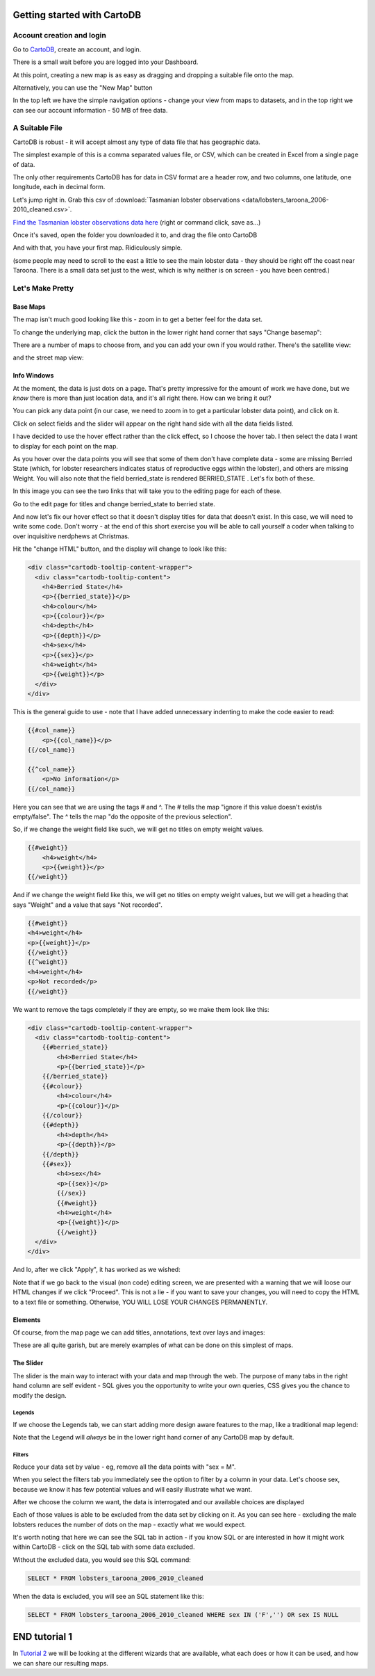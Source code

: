 ============================
Getting started with CartoDB
============================

Account creation and login
==========================

Go to `CartoDB <http://cartodb.com>`_, create an account, and login.

.. image:: imgs/signup_annotated.png

There is a small wait before you are logged into your Dashboard.


At this point, creating a new map is as easy as dragging and dropping a
suitable file onto the map.

Alternatively, you can use the "New Map" button

.. image:: imgs/dashboard_new_map.png


In the top left we have the simple navigation options - change your view
from maps to datasets, and in the top right we can see our account information
- 50 MB of free data.


.. image:: imgs/dashboard_dropdown.png


.. image:: imgs/dashboard_user.png

A Suitable File
===============

CartoDB is robust - it will accept almost any type of data file that has
geographic data.

The simplest example of this is a comma separated values file, or CSV, which
can be created in Excel from a single page of data.

The only other requirements CartoDB has for data in CSV format are a header
row, and two columns, one latitude, one longitude, each in decimal form.

Let's jump right in. Grab this csv of :download:`Tasmanian lobster observations
<data/lobsters_taroona_2006-2010_cleaned.csv>`.

`Find the Tasmanian lobster observations data here
<https://raw.githubusercontent.com/datakid/cartodb/master/data/lobsters_taroona_2006-2010_cleaned.csv>`_
(right or command click, save as...)

Once it's saved, open the folder you downloaded it to, and drag the file onto
CartoDB

.. image:: imgs/drag_and_drop_data.png


And with that, you have your first map. Ridiculously simple.

.. image:: imgs/first_map.png

(some people may need to scroll to the east a little to see the main lobster
data - they should be right off the coast near Taroona. There is a small
data set just to the west, which is why neither is on screen - you have
been centred.)

Let's Make Pretty
=================

---------
Base Maps
---------

The map isn't much good looking like this - zoom in to get a better feel
for the data set.

.. image:: imgs/zoomed_map.png

To change the underlying map, click the button in the lower right hand corner
that says "Change basemap":

.. image:: imgs/change_basemap.png

There are a number of maps to choose from, and you can add your own if you
would rather. There's the satellite view:

.. image:: imgs/new_basemap.png

and the street map view:

.. image:: imgs/street_map_basemap.png

------------
Info Windows
------------

At the moment, the data is just dots on a page. That's pretty impressive
for the amount of work we have done, but we *know* there is more than just
location data, and it's all right there. How can we bring it out?

You can pick any data point (in our case, we need to zoom in to get a
particular lobster data point), and click on it.

.. image:: imgs/info_windows_start.png

Click on select fields and the slider will appear on the right hand side with
all the data fields listed.

.. image:: imgs/info_windows_choose_data.png

I have decided to use the hover effect rather than the click effect, so
I choose the hover tab. I then select the data I want to display for each
point on the map.

.. image:: imgs/info_windows_hover.png


As you hover over the data points you will see that some of them don't have
complete data - some are missing Berried State (which, for lobster researchers
indicates status of reproductive eggs within the lobster), and others are 
missing Weight. You will also note that the field berried_state is rendered
BERRIED_STATE . Let's fix both of these.

In this image you can see the two links that will take you to the editing page
for each of these. 

Go to the edit page for titles and change berried_state to berried state.

.. image:: imgs/info_windows_editing.png

And now let's fix our hover effect so that it doesn't display titles for data 
that doesn't exist. In this case, we will need to write some code. Don't worry 
- at the end of this short exercise you will be able to call yourself a coder
when talking to over inquisitive nerdphews at Christmas. 

Hit the "change HTML" button, and the display will change to look like this:

.. code:: HTML

    <div class="cartodb-tooltip-content-wrapper">
      <div class="cartodb-tooltip-content">
        <h4>Berried State</h4>
        <p>{{berried_state}}</p>
        <h4>colour</h4>
        <p>{{colour}}</p>
        <h4>depth</h4>
        <p>{{depth}}</p>
        <h4>sex</h4>
        <p>{{sex}}</p>
        <h4>weight</h4>
        <p>{{weight}}</p>
      </div>
    </div>

This is the general guide to use - note that I have added unnecessary 
indenting to make the code easier to read:

.. code:: HTML

    {{#col_name}}
        <p>{{col_name}}</p>
    {{/col_name}}

    {{^col_name}}
        <p>No information</p>
    {{/col_name}}


Here you can see that we are using the tags # and ^. The # tells the map 
"ignore if this value doesn't exist/is empty/false". The ^ tells the map "do 
the opposite of the previous selection". 

So, if we change the weight field like such, we will get no titles on empty 
weight values. 

.. code:: HTML

    {{#weight}}  
        <h4>weight</h4>
        <p>{{weight}}</p>
    {{/weight}}


And if we change the weight field like this, we will get no titles on empty 
weight values, but we will get a heading that says "Weight" and a value that 
says "Not recorded".

.. code:: HTML

  	{{#weight}}  
        <h4>weight</h4>
        <p>{{weight}}</p>
 	{{/weight}}
  	{{^weight}}
        <h4>weight</h4>
        <p>Not recorded</p>
 	{{/weight}}


We want to remove the tags completely if they are empty, so we make them look
like this:

.. code:: HTML

    <div class="cartodb-tooltip-content-wrapper">
      <div class="cartodb-tooltip-content">
        {{#berried_state}}
            <h4>Berried State</h4>
            <p>{{berried_state}}</p>
        {{/berried_state}}
        {{#colour}}
            <h4>colour</h4>
            <p>{{colour}}</p>
        {{/colour}}
        {{#depth}}
            <h4>depth</h4>
            <p>{{depth}}</p>
        {{/depth}}
        {{#sex}}
            <h4>sex</h4>
            <p>{{sex}}</p>
  	    {{/sex}}
  	    {{#weight}}  
            <h4>weight</h4>
            <p>{{weight}}</p>
 	    {{/weight}}
      </div>
    </div>

And lo, after we click "Apply", it has worked as we wished:

.. image:: imgs/info_windows_edited.png


Note that if we go back to the visual (non code) editing screen, we are 
presented with a warning that we will loose our HTML changes if we click 
"Proceed". This is not a lie - if you want to save your changes, you will need 
to copy the HTML to a text file or something. Otherwise, YOU WILL LOSE YOUR 
CHANGES PERMANENTLY.

.. image:: imgs/info_windows_warning.png



--------
Elements
--------

Of course, from the map page we can add titles, annotations, text over lays and
images:

.. image:: imgs/elements_new.png

.. image:: imgs/elements_all.png

These are all quite garish, but are merely examples of what can be done on this
simplest of maps.


----------
The Slider
----------

The slider is the main way to interact with your data and map through the web.
The purpose of many tabs in the right hand column are self evident - SQL gives 
you the opportunity to write your own queries, CSS gives you the chance to 
modify the design.

.. image:: imgs/the_slider.png


Legends
-------
 
If we choose the Legends tab, we can start adding more design aware features to
the map, like a traditional map legend:

.. image:: imgs/legends_icons.png

Note that the Legend will *always* be in the lower right hand corner of any 
CartoDB map by default. 


Filters
-------

Reduce your data set by value - eg, remove all the data points 
with "sex = M".

When you select the filters tab you immediately see the option to filter by a 
column in your data. Let's choose sex, because we know it has few potential 
values and will easily illustrate what we want.

.. image:: imgs/filter_choice.png

After we choose the column we want, the data is interrogated and our available 
choices are displayed

.. image:: imgs/filters_sex_values_illustrated.png

Each of those values is able to be excluded from the data set by clicking on 
it. As you can see here - excluding the male lobsters reduces the number of 
dots on the map - exactly what we would expect.

.. image:: imgs/filters_sex_value_m_removed.png

It's worth noting that here we can see the SQL tab in action - if you know SQL
or are interested in how it might work within CartoDB - click on the SQL tab
with some data excluded.

Without the excluded data, you would see this SQL command:

.. code:: sql

    SELECT * FROM lobsters_taroona_2006_2010_cleaned

When the data is excluded, you will see an SQL statement like this:

.. code:: sql

    SELECT * FROM lobsters_taroona_2006_2010_cleaned WHERE sex IN ('F','') OR sex IS NULL



==============
END tutorial 1
==============

In `Tutorial 2 <cartodb-wizards.rst>`_ we will be looking at the different 
wizards that are available, what each does or how it can be used, and how we 
can share our resulting maps.


